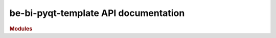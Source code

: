 .. _API_docs:

be-bi-pyqt-template API documentation
======================================

.. rubric:: Modules

.. autosummary::
   :toctree: api

   .. Add the sub-packages that you wish to document below

   tests
